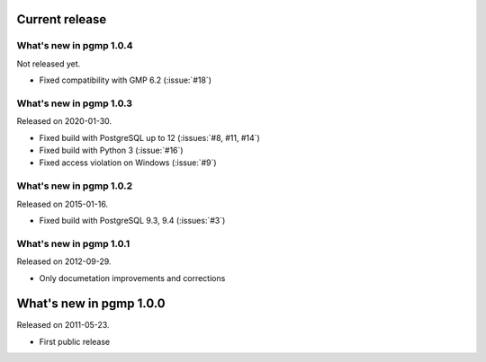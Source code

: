 Current release
---------------

What's new in pgmp 1.0.4
^^^^^^^^^^^^^^^^^^^^^^^^

Not released yet.

- Fixed compatibility with GMP 6.2 (:issue:`#18`)


What's new in pgmp 1.0.3
^^^^^^^^^^^^^^^^^^^^^^^^

Released on 2020-01-30.

- Fixed build with PostgreSQL up to 12 (:issues:`#8, #11, #14`)
- Fixed build with Python 3 (:issue:`#16`)
- Fixed access violation on Windows (:issue:`#9`)


What's new in pgmp 1.0.2
^^^^^^^^^^^^^^^^^^^^^^^^

Released on 2015-01-16.

- Fixed build with PostgreSQL 9.3, 9.4 (:issues:`#3`)


What's new in pgmp 1.0.1
^^^^^^^^^^^^^^^^^^^^^^^^

Released on 2012-09-29.

- Only documetation improvements and corrections


What's new in pgmp 1.0.0
------------------------

Released on 2011-05-23.

- First public release
